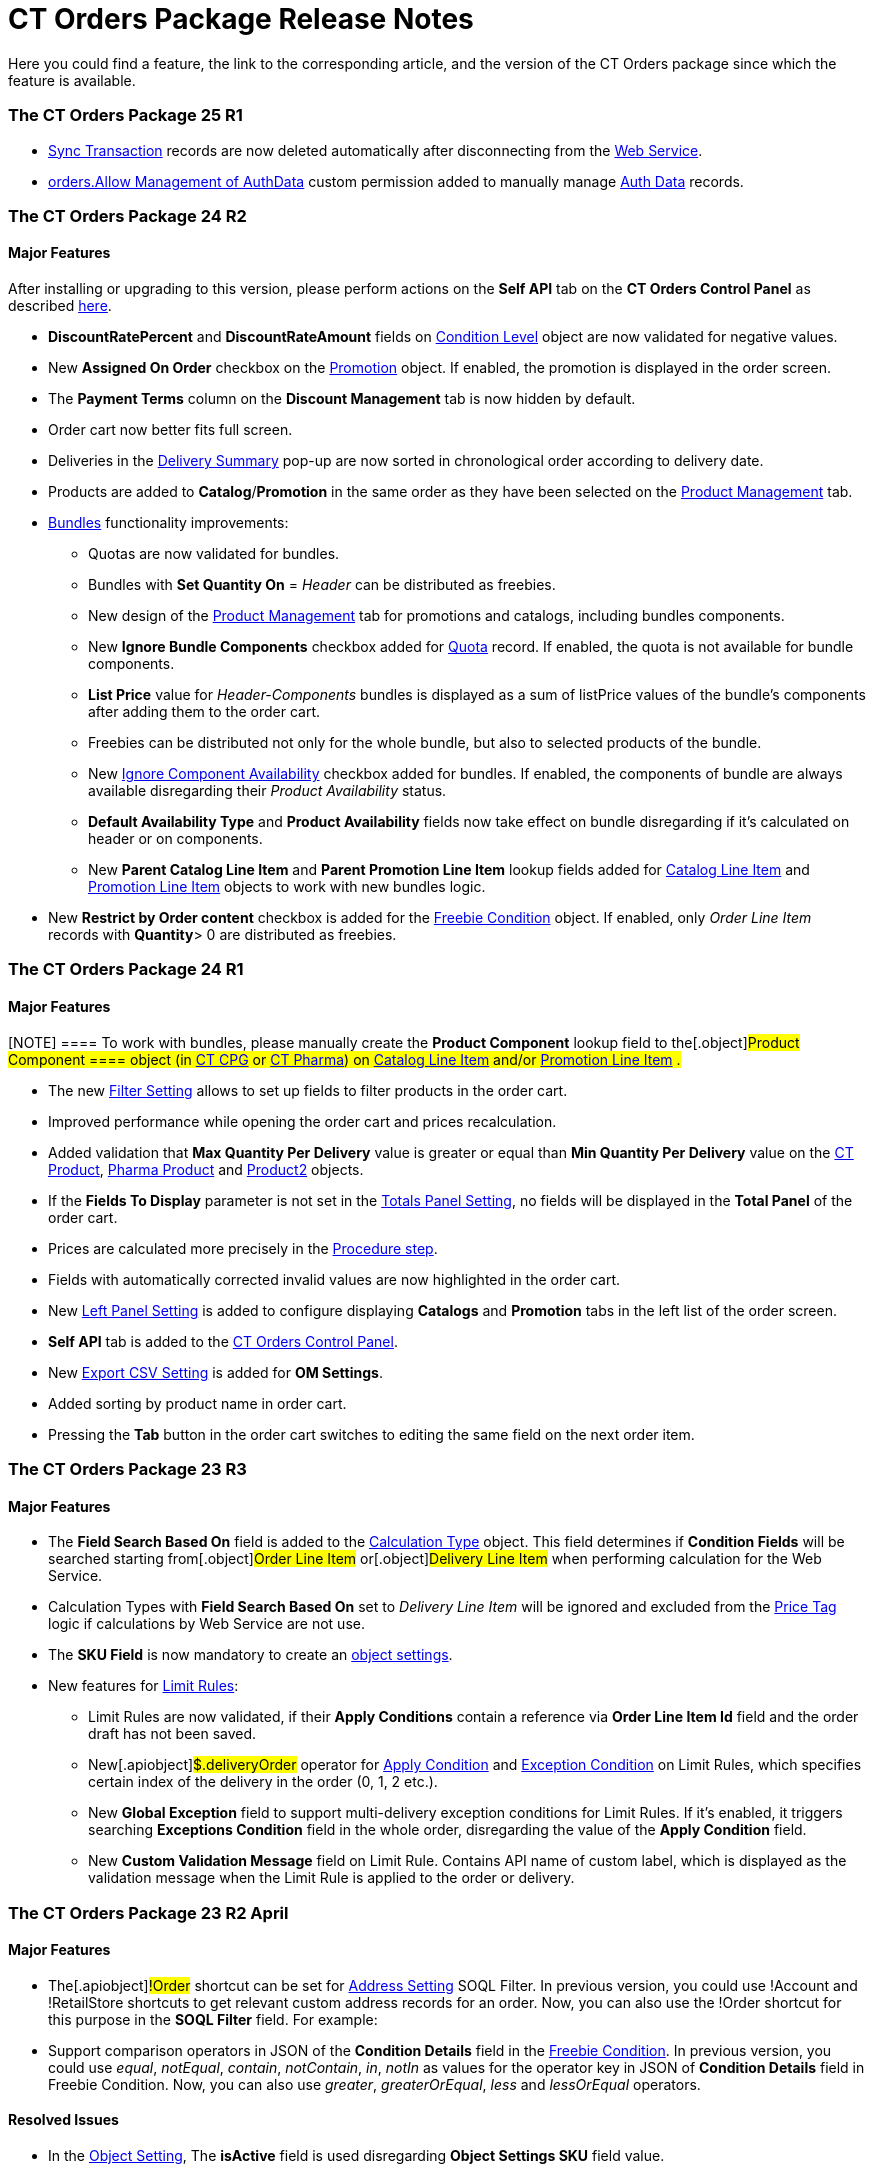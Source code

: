 = CT Orders Package Release Notes

Here you could find a feature, the link to the corresponding article,
and the version of the CT Orders package since which the feature is
available.

:toc: :toclevels: 2

[[h2__1836106951]]
=== The CT Orders Package 25 R1

* link:sync-transaction-field-reference[Sync Transaction] records
are now deleted automatically after disconnecting from the
link:web-service[Web Service].
* link:required-permissions-for-a-specific-role#h2__260496953[orders.Allow
Management of AuthData] custom permission added to manually manage
link:auth-data-field-reference[Auth Data] records. 

[[h2__290225989]]
=== The CT Orders Package 24 R2

[[h3__149663536]]
==== Major Features

After installing or upgrading to this version, please perform actions on
the *Self API* tab on the *CT Orders Control Panel* as described
link:installing-the-ct-orders-package#self-api[here].

* *DiscountRatePercent* and *DiscountRateAmount* fields on
link:condition-level-field-reference[Condition Level] object are
now validated for negative values.
* New *Assigned On Order* checkbox on the
link:promotion-field-reference[Promotion] object. If enabled, the
promotion is displayed in the order screen.
* The *Payment Terms* column on the *Discount Management* tab is now
hidden by default.
* Order cart now better fits full screen.
* Deliveries in the
link:delivery-management#h2__1374863314[Delivery Summary] pop-up
are now sorted in chronological order according to delivery date.
* Products are added to *Catalog*/*Promotion* in the same order as they
have been selected on the link:product-management[Product
Management] tab.
* link:managing-bundles[Bundles] functionality improvements:
** Quotas are now validated for bundles.
** Bundles with *Set Quantity On* = _Header_ can be distributed as
freebies.
** New design of the link:product-management[Product Management]
tab for promotions and catalogs, including bundles components.
** New *Ignore Bundle Components* checkbox added for
link:quota-field-reference[Quota] record. If enabled, the quota is
not available for bundle components. 
** *List Price* value for _Header-Components_ bundles is displayed as a
sum of listPrice values of the bundle's components after adding them to
the order cart.
** Freebies can be distributed not only for the whole bundle, but
also to selected products of the bundle.
** New
https://help.customertimes.com/smart/project-ct-cpg/ct-product-field-reference[Ignore
Component Availability] checkbox added for bundles. If enabled, the
components of bundle are always available disregarding their _Product
Availability_ status.
** *Default Availability Type* and *Product Availability* fields now
take effect on bundle disregarding if it’s calculated on header or on
components.
** New *Parent Catalog Line Item* and *Parent Promotion Line
Item* lookup fields added for
link:catalog-line-item-field-reference[Catalog Line Item] and
link:promotion-line-item-field-reference[Promotion Line Item]
objects to work with new bundles logic.
* New *Restrict by Order content* checkbox is added for the
link:freebie-condition-field-reference[Freebie Condition] object.
If enabled, only _Order Line Item_ records with *Quantity*> 0 are
distributed as freebies.

[[h2__290225986]]
=== The CT Orders Package 24 R1

[[h3__1126186873]]
==== Major Features

[NOTE] ==== To work with bundles, please manually create the
*Product Component* lookup field to the[.object]#Product
Component ==== object (in
https://help.customertimes.com/smart/project-ct-cpg/product-component-field-reference[CT
CPG] or
https://help.customertimes.com/smart/project-ct-pharma/product-component-field-reference[CT
Pharma]) on link:catalog-line-item-field-reference[Catalog Line
Item] and/or link:promotion-line-item-field-reference[Promotion
Line Item] .#

* The new link:filter-setting-field-reference[Filter Setting]
allows to set up fields to filter products in the order cart.
* Improved performance while opening the order cart and prices
recalculation.
* Added validation that *Max Quantity Per Delivery* value is greater or
equal than *Min Quantity Per Delivery* value on the
https://help.customertimes.com/smart/project-ct-cpg/ct-product-field-reference[CT
Product],
https://help.customertimes.com/smart/project-ct-pharma/pharma-product-field-reference[Pharma
Product] and
https://developer.salesforce.com/docs/atlas.en-us.object_reference.meta/object_reference/sforce_api_objects_product2.htm[Product2]
objects.
* If the *Fields To Display* parameter is not set in the
link:totals-panel-setting-field-reference[Totals Panel Setting], no
fields will be displayed in the *Total Panel* of the order cart.
* Prices are calculated more precisely in the
link:the-procedure-step[Procedure step].
* Fields with automatically corrected invalid values are now highlighted
in the order cart.
* New link:left-panel-setting-field-reference[Left Panel Setting]
is added to configure displaying *Catalogs* and *Promotion* tabs in the
left list of the order screen.
* *Self API* tab is added to the
link:installing-the-ct-orders-package[CT Orders Control Panel].
* New link:export-csv-setting-field-reference[Export CSV Setting]
is added for *OM Settings*.
* Added sorting by product name in order cart.
* Pressing the *Tab* button in the order cart switches to editing the
same field on the next order item.

[[h2__1553777728]]
=== The CT Orders Package 23 R3

[[h3__1502650940]]
==== Major Features

* The *Field Search Based On* field is added to the
link:calculation-types-field-reference[Calculation Type] object.
This field determines if *Condition Fields* will be searched starting
from[.object]#Order Line Item# or[.object]#Delivery
Line Item# when performing calculation for the Web Service. 
* Calculation Types with *Field Search Based On* set to _Delivery Line
Item_ will be ignored and excluded from the link:price-tag[Price
Tag] logic if calculations by Web Service are not use. 
* The *SKU Field* is now mandatory to create an
link:configuring-object-setting[object settings].
* New features for link:limit-rules[Limit Rules]: 
** Limit Rules are now validated, if their *Apply Conditions* contain a
reference via *Order Line Item Id* field and the order draft has not
been saved. 
** New[.apiobject]#$.deliveryOrder# operator for
link:limit-rule-applycondition-c-field-specification[Apply
Condition] and
link:limit-rule-exceptioncondition-c-field-specification[Exception
Condition] on Limit Rules, which specifies certain index of the delivery
in the order (0, 1, 2 etc.). 
** New *Global Exception* field to support multi-delivery exception
conditions for Limit Rules. If it’s enabled, it triggers searching
*Exceptions Condition* field in the whole order, disregarding the value
of the *Apply Condition* field.
** New *Custom Validation Message* field on Limit Rule. Contains API
name of custom label, which is displayed as the validation message when
the Limit Rule is applied to the order or delivery. 

[[h2__1746735548]]
=== The CT Orders Package 23 R2 April

[[h3_783110532]]
==== Major Features

* The[.apiobject]#!Order# shortcut can be set for
link:address-setting-field-reference[Address Setting] SOQL
Filter.
In previous version, you could use [.apiobject]#!Account# and
[.apiobject]#!RetailStore# shortcuts to get relevant custom
address records for an order. Now, you can also use
the [.apiobject]#!Order# shortcut for this purpose in the *SOQL
Filter* field. For example:
* Support comparison operators in JSON of the *Condition Details* field
in the link:freebies-management#h2__623789817[Freebie Condition].
In previous version, you could use _equal_, _notEqual_, _contain_,
_notContain_, _in_, _notIn_ as values for the
[.apiobject]#operator# key in JSON of *Condition Details* field
in Freebie Condition. Now, you can also use _greater_, _greaterOrEqual_,
_less_ and _lessOrEqual_ operators.

[[h3__600655742]]
==== Resolved Issues

* In the link:configuring-object-setting[Object Setting], The
*isActive* field is used disregarding *Object Settings SKU* field value.
* link:online-order#h2_735642631[Products from the parent catalog]
cannot be added to an order.
* Checkboxes defined as optional, appear as required on the
link:order-line-item-field-reference[Order Line Item] and
link:delivery-line-item-field-reference[Delivery Line Item]
layouts.
* *Delivery Control* = _None_ for
link:freebie-condition-field-reference[Freebie Condition] does not
work for orders with different dates.
* The product does not appear in available Freebies when filling out an
order unless *Freebies Quantity Max* is specified on the
link:freebie-level-item-field-reference[Freebie Level Line Item].
* Freebies are not displayed in the delivery tab of the order cart, if
the link:split-settings-field-reference[Split setting] is set.
* The left panel of the order cart is not minimized after switching to
delivery tab, if the link:split-settings-field-reference[Split
setting] is set.
* Negative values are allowed for link:limit-rules[Limit Rules] and
can be applied for an order.
* The bundle structure is not displayed when clicking on the bundle icon
in the left menu of the link:online-order#h2_735642631[order].
* Info icon displays more than 3 link:product-availability[Product
Availability] entries.
* Validation for extra parenthesis at the end of JSON in
the link:calculation-type-levelformula-c-field-specification[Level
Formula] field for the[.object]#Calculation type# object does
not work on save.
* The
link:condition-advancedcriteria-c-field-specification[Advanced
Criteria] field is required even if the
link:condition-field-reference[Calculation Method] is set to
_Basic_.
* Width of the *All* tab in the
link:offline-order#h4__1635896381[order cart] varies while
switching between this and another tabs.
* Discount is not recalculated for created orders after changing
*Discount Rate* field value in the
link:condition-field-reference[Condition] record.
* After decreasing the width of the
link:online-order#h2_915453080[order cart] window, the *Add* button
becomes hidden by the side panel.
* Different validation notifications for empty *Limit Quantity* and
*Limit Amount* fields in link:quota-field-reference[Quotas].

[[h2_699818774]]
=== The CT Orders package 23 R1 March

[[h3_1956376193]]
==== Major Features

* link:condition-advancedcriteria-c-field-specification#h2_1585895621[Advanced
Criteria 2.0] now works both in link:web-service[Web Service] and
in-app discount calculator.
* link:web-service#h3__795817566[Calculate discounts] feature works
both in link:web-service[Web Service] and in-app discount
calculator.
* *Promotions*, *Catalogs* and their sub-catalogs in the
link:offline-order#h4__1635896381[Order Cart] are now displayed in
alphabetical order.
* New *Displayed Field Width* field added to
link:order-line-item-layout-setting-1-0[Order Line Item Layout]. It
allows adjusting the width of *Product Name* and *Quantity* fields in
the link:offline-order#h4__1635896381[order cart], as well as of
each field listed in the *Fields To Display*.

[[h2_1975608344]]
=== The CT Orders package 22 R4 December

[[h3_1166002869]]
==== Major Features

[[h4_782416552]]
===== Price Management

* {blank}

[[h4_782416552]]
===== New link:procedure-builder-tab.html[Procedure Builder] link:procedure-builder-tab.html[tab] added to setup Pricing Procedure.  Now you can build up Pricing procedure 1.0 or 2.0 using friendly interface instead of writing JSON query.  



[[h4_1273943364]]
===== Freebie Management

* New *link:freebie-management-tab[Freebie
Management]*link:freebie-management-tab[ tab] added to set up
[.object]#Freebies# for Promotion in one place. Now you can set
up Freebie conditions using friendly interface instead of writing JSON
query. 



[[h4__260496953]]
===== Custom Permissions and Permission Set Groups

* Assign one of the preconfigured
link:required-permissions-for-a-specific-role[permission set
groups] to users based on their role to have access to the required CT
Orders functionalities.
* Assign
link:additional-permissions-to-override-the-standard-logic[new
custom permissions] to override the standard logic:
** Allow changing *Condition Details* of[.object]#Promotion#.



[[h4__419366360]]
===== Price tags 

* link:price-tag[The checkmark icon] is displayed when
several *Delivery Line Items* are tied to one *Order Line Item*, and
different levels are applied in the conditions.

[[h3_350390124]]
==== Other Improvements

* The UX/UI improvement for the order cart:
** link:offline-order#h4__1635896381[The promotion] sales and
delivery dates are displayed in each promotion header. If the sales
dates are empty, the delivery dates will be displayed instead of them.
** The *Product Availability* records are displayed both for products on
the left side in the catalogs/promotions and added to the order cart. No
more than 3 records are available in a 365-day period.
** The *Totals Panel* can be now
link:how-to-configure-totals-panel-setting[configured to view price
and discount per each delivery.]
* The Disable Mass Adding option on a Catalog record defines whether a
sales rep can add a whole catalog to the order cart.
* Validation for link:links[Links] with the *Best Of* dependency
action: conditions from one[.object]#Calculation Type# must
have the same value in the *Unit Of Measure* field.
* Changing criteria for searching the appropriate
link:totals-panel-setting-field-reference[Totals Panel Settings]
record.
* The ability to edit fields with the *Lookup* type in the order cart.

[[h2__1756148868]]
=== The CT Orders package 22 R3 July

[[h3_481302646]]
==== Major Features

[[h4__260496953]]
===== Custom Permissions and Permission Set Groups

* Assign one of the preconfigured
link:required-permissions-for-a-specific-role[permission set
groups] to users based on their role to have access to the required CT
Orders functionalities.
* Assign
link:additional-permissions-to-override-the-standard-logic[new
custom permissions] to override the standard logic:
** Allow the same[.object]#Calculation Types# in the
[.object]#Pricing Procedure# steps.



[[h4_656259478]]
===== Search

For order carts, catalogs, and promotions, a search is carried out in
the fields that are listed on the
product https://help.salesforce.com/articleView?id=search_results_setup_parent.htm&type=5[Search
Results] search layout (including the *Name* field). Only products that
match the selected criteria will be displayed.

[[h3_573774079]]
==== Other Improvements

* New operators are supported for JSON in the
link:condition-advancedcriteria-c-field-specification[Advanced
Criteria],
link:condition-conditiondetails-c-field-specification[Condition
Details&#44;] and
link:condition-exceptioncondition-c-field-specification[Exception
Condition] fields of the [.object]#Condition# object: 
* The UX/UI improvement:
** https://help.customertimes.com/articles/ct-mobile-ios-en/compact-layout[Set
up the compact layout] for the [.object]#Product# object. The
title is the value of the first field in a compact layout, and the
subtitle is the value of the second field in a compact layout.
** In the catalogs and promotions, products are arranged according to
their order number (if given) or the order defined inside
[.object]#Catalogs# and[.object]#Promotions#
. Drag-and-drop products to manage their order.
** The ability to
https://help.customertimes.com/articles/ct-orders-3-0/layout-setting-field-reference[display
fields from parent objects] in the order cart and the *Product
Management* tab for catalogs and promotions.

[[h2_1527186819]]
=== The CT Orders package Summer '22

Download the package
https://login.salesforce.com/packaging/installPackage.apexp?p0=04t3j000001IiSM[here].

For correct operation of new features, use the following versions of
target systems:

* The CT CPG package v. 1.49 and higher.
* The CT Pharma package v. 2.44 and higher.

[[h3_1819729950]]
==== Major Features

[[h4_1512079693]]
===== Web Service

Before starting work, check all the required permissions
link:../Storage/project-order-module/PDF/CT-Orders-User-Permissions-to-Access-Web-Service.pdf[here].

* link:authorization-7-0[Set up two-way authorization] to transfer
data between Web Service and Salesforce and allow the Web Service to use
Apex classes and SOQL queries on the Salesforce side for the SDK step
and freebie calculations.
* link:connecting-to-web-service-and-price-calculation-7-0[Set up
the connection] to use the Web Service calculator instead of the
built-in calculator and perform all discount calculations in one place.
* link:data-to-send-to-web-service[The ability to load master data]
to Web Service and keep it up-to-date with the *Run Batch* button.
* The new advanced features, such as links, mixed discounts, and freebie
values are only available when working with the Web Service.
* Validations that a sales rep has access to all necessary fields to
calculate discounts. Otherwise, the calculation will be carried out by
the *List Price* field.



[[h4_512944023]]
===== Links

* link:links[Conduct advanced discount calculations] by creating
condition dependencies among paid products and freebies based on
different or the same [.object]#Calculation Types# and non-zero
conditions.
* Administrators can set 4 types of condition dependencies and the
sequence of applying them to the orders.



[[h4__313159045]]
===== Mixed Discounts

* link:calculation-type-applyconditiontype-c-field-specification[The
ability] to apply multiple conditions from a
single [.object]#Calculation Type#. 
* link:condition-advancedcriteria-c-field-specification#h2_1585895621[Advanced
Criteria 2.0] provides more flexibility by simultaneously setting
several filters and a minimum number of products for different size
discounts.



[[h4_62076529]]
===== Freebie Management

* link:freebies-management#h3__316467656[Freebie Values] allow you
to spread a different number of freebies over the freebie levels and
deliveries.
* If Web Service is enabled, freebies will be validated if changes on
the link:delivery-management#h2__1374863314[Delivery Summary] popup
affected them.

[[h3_1921978271]]
==== Other Improvements

[[h4__219878134]]
===== Discount Management

* If the matching *Condition* record was not found on the *Condition
Group* record, the system checks the next
link:calculation-types[Condotoion Group] record.



[[h4__1295053106]]
===== Quota

* If a quota has child link:quota-usage-field-reference[Quota
Usage] records or was created based on a
link:quota-field-reference#h2_12722709[Quota Template], you cannot
change the quota except to extend its validity period by hanging the end
date.
* Updates to keep *Quota Usage* records up-to-date.



[[h4__1047129545]]
===== Limit Rule

* Cells with zero quantity of a certain product will be highlighted if
that product fits link:limit-rules[the limit rule], but the minimum
quantity or minimum amount for that product was not reached according to
the limit rule.

[[h2__753275011]]
=== The CT Orders package Winter '22

For correct operation of new features, use the following versions of
target systems:

* The CT CPG package v. 1.49 and higher.
* The CT Pharma package v. 2.44 and higher.

[[h3_1670723894]]
==== Major Features

[[h4_57267150]]
===== Product Availability

* Set up availability dates of link:product-availability[paid
products and freebies] for offline and online orders and deliveries.
* Click the Info icon in the order cart to see up to 3 records of
availability dates for a paid product or freebie.
* Automatic check of catalogs and promos to display only available
products and bundles in the order cart.
* Optionally define whether to
link:product-availability#h3_2048041897[ignore the default
availability] for freebies.



[[h4_878037613]]
===== Quotas

* link:quotas[Regulate sales of a limited number of products], such
as when launching a new product, running a promotion for a selected
customer segment, or withdrawing a product from production, by
distributing product quotas to sales reps.
* Sales reps can link:quotas#h3__576888334[reserve an available
number of a product by quota] and still be able to allocate all products
in that quota among the orders.
** When saving the order cart, the system validate distributed products
against the allotted quotas.
** Quotas will be also validated if changes on the
link:delivery-management#h2__1374863314[Delivery Summary] popup
affected them.
* Click the Info icon to see the booked and used quotas.



[[h4_2057147528]]
===== Freebie Management

* link:freebies-management#h3__676523153[Multiplier]: specify
whether the number of freebies in the order cart must be multiple to the
specific value. The freebies quantity will be automatically rounded up. 
* The availability of the added freebies in deliveries will be
validated.
* In future releases, managers can assign different values for freebie
products in the *Freebie Value* field of the[.object]#Freebie
Condition# object.



[[h4__133304238]]
===== Limit Rules

* Limit rules will be validated if changes on the Delivery Summary popup
affected them.



[[h4_1273755418]]
===== Preparing for Web Service

* In future releases, use link:web-service#h2_389205030[the new
Settings Panel tab] for the secure two-way authorization and setting up
the connection with the Web Service.



[[h4__188392436]]
===== Preparing for Mixed Discounts

* In future releases, the
link:calculation-types-field-reference[Apply Condition Type] field
of the[.object]#Calculation Type# object will be responsible
for setting the condition(s) to be applied.
* New JSON keys are available in the *Advanced Criteria* field for the
[.object]#Condition# object.

[[h3__2059353835]]
==== Other Improvements

* For link:the-set-value-step[the Set Value step] of the pricing
procedure, link:calculation-types-field-reference[Calculation
Type], and link:freebie-condition-field-reference[Freebie
Condition]:
** The[.apiobject]#minus# and[.apiobject]#divide#
operators are supported.
** The[.apiobject]#cutDecimalsTo# and
[.apiobject]#roundTo# keys help you round and truncate the
number of the decimal places of the resulting value if necessary.
* For your convenience, the custom SDK price tag always displays the
product name to which it refers.
* If an order has 140 or more deliveries, use the *Calculate Discounts*
button to reduce the time it takes to calculate discounts and the total
price.
* In the case of a configured
link:delivery-management#h2__1374863314[Delivery Summary] layout,
the system validates to see if the link:limit-rules[limit rules]
and quotas have been violated when the sales rep has made changes to the
supplies.

[[h2__137398238]]
=== The CT Orders package Summer '21

[[h3__1258541938]]
==== Major Features

[[h4_1379605186]]
===== CG Cloud Support

Integrate with
https://www.salesforce.com/eu/products/consumer-goods-cloud/overview/[Salesforce
CG Cloud] solution to apply complex order-taking logic to its objects.

* Use the link:cg-cloud-support#h3_656771318[Salesforce Product]
object in bundles, catalogs, and promotions.
* Create orders for the link:cg-cloud-support#h3__2058563056[Retail
Store] object.
* Use link:cg-cloud-setting-up-dynamic-group-assignment[dynamic
groups] to keep stores and sales products up-to-date.



[[h4__1068677388]]
===== Discount Management

A fully configurable link:price-management[pricing procedure] that
allows you to implement complex custom scenarios with manual and total
discounts if needed:

[NOTE] ==== The standard pricing procedure version 1 is also
supported. Use the standard v.1 syntax or customize the new pricing
procedure using the steps with a broadened
link:pricing-procedure-v-1[syntax]. ====

* Set link:pricing-procedure-v-2-steps[pricing procedure steps] to
write the intermediate discount results.
* Add link:step-conditions[step conditions] to determine the step
applicability.
* Implement link:the-sdk-step[SDK step] to use custom project
logic.



Enhanced link:calculation-types[discount calculation] capabilities:

* Define link:calculation-types#h3_1022633546[quantity settings]
for discount calculation on[.object]#Calculation Type#.
* Set
link:condition-exceptioncondition-c-field-specification[exception
conditions] to apply the discount under specific circumstances.
* Specify any field on any object to be used as a
link:calculation-types#h3_1561772746[discount rate source].
* Launch link:calculation-types#h3_1022633546[full or partial
recalculation] in the order cart if the selected field value is altered.



[[h4_2048041897]]
===== Freebies

* Take advantage of full and partial
link:freebies-management#autoupdate[recalculation and auto-update]
of freebies in order triggered by changes in the set of products in the
cart.
* Control the link:freebies-management#h2_1556344363[freebie
distribution] among several deliveries.



[[h4_1633116198]]
===== Limit Rules

Dynamic control over the product quantity and cost for the whole order
or several deliveries:

* Apply link:limit-rules[limit rules] to all products in the order,
or only for those that match conditions.
* Apply limit rules to a single delivery or a group of deliveries in the
order.
* Set conditions to apply to
link:creating-limit-rules-with-conditions-6-2[exclude limit rules]
in specific cases.
* Check the real-time validation during the order creation.



[[h4__1132174910]]
===== SDK

With link:sdk-setting-field-reference[the new setting], tailor the
order-taking process according to your goals and facilitate the audit
purposes:

* link:5-4-sdk-configuring-a-custom-price-tag[Display custom price
tags] in the order basket.
* link:5-5-sdk-updating-values-in-the-order-and-delivery-fields[Update
custom fields] when adding products to order.
* Display the link:5-6-sdk-displaying-info-icon[info icon] with an
embedded HTML template.

[[h3__1409574029]]
==== Other improvements

* Support for
https://help.salesforce.com/articleView?id=sf.fields_about_field_validation.htm&type=5[the
standard Salesforce validations] to control conditions applied during
the order creation.
* link:online-order#h3__1143528965[Editable fields] allow entering
data in custom fields in real-time.
* Decreased processing time when adding many products from catalogs and
promotions.
* Real-time update of search results in catalogs. Highlighting applied
filters and the ability to clear all filters.
* Web-service Improvements, including the possibility to
link:sales-organization-field-reference[turn off closed order
duplications].

[[h2__580524974]]
=== The CT Orders package Spring '21

[[h3_944897068]]
==== Major Features

[[h4__580391303]]
===== Order Management

* link:multiplicator[Multiplicator] provides flexible management of
product quantity per delivery. The quantity is calculated automatically
based on multiplicity settings processed on three levels:
[.object]#Product#,[.object]#Price Book Line Item#,
[.object]#Catalog Line Item#,[.object]# or Promotion
Line Item#.
* Add the display of link:5-3-displaying-price-tags[price tags] for
a convenient visualized method of informing your sales reps about the
applied calculation type and discount required quantity for reaching the
next discount level and special conditions for each product added to the
cart.



[[h4_1646196432]]
===== Delivery Management​​​

link:5-1-setting-up-a-delivery-split[Order split] allows the
distribution of products between multiple deliveries to meet your
company's logistic and financial requirements:

* Define the split parameters for different departments and order types;
* Review the split
link:5-2-setting-up-the-delivery-summary[delivery summary] with
details for each delivery before finalization.

[[h3__230916525]]
==== Other Improvements

* Perform an link:offline-order#h3_1847490047[advanced search in
orders] in all fields among all products in *Catalog* or *Promotion*
sections and already added to the order cart, including freebies.
* With link:online-order#h3_2083175848[mass actions in order], add
or remove all products added to the cart from a selected
[.object]#Catalog# or[.object]#Promotion# with one
click.
* Use link:online-order#h2_734239727[the active price filter] to
apply the filter to all records in your order cart's Catalog and
Promotion sections and display only actual products with assigned
[.object]#Price Book# and *List Price*.
* link:freebies-management[Improved freebies validation] now
provides versatile validations to improve the working experience when
adding freebies in orders. The system now checks active promotion dates,
min/max required products, and other settings influencing the final
freebies calculation per order and displays errors in the user
interface.
* A brand new link:order-change-manager[Order Change Manager] is an
additional session processing agent, that ensures stable operation when
opening the order cart in the CT Mobile app.
* Overall product performance has been improved.

[[h2__1703482179]]
=== The CT Orders package Summer '20

[[h3__2095028261]]
==== Major Features

[[h4__1817507152]]
===== Product Management

link:managing-bundles[A bundle] is a new product type that includes
several products under one group.

* Bundles are now supported for use in[.object]#Catalogs# and
[.object]#Promotions#.
* Bundles management is now available for all the roles:
** Admins can create Bundles in CRM or integrate them from ERP, set up
calculations, and quantity rules.
** Managers can use bundles in[.object]#Catalogs# and
[.object]#Promotions#.
** Sales Reps can use bundles according to settings to form an order.



[[h4_1098396873]]
===== Order Management

Order features are further improved for quantity management:

* Control link:product-data-model[units in a package] on the
*Product* level.
* Control of link:adding-a-price-book-line-item-1-0[maximum and
minimum values] on the *Product* and *Price Book* levels.



[[h4__2034780073]]
===== Delivery Management

Manage multi-address deliveries.

* Control the number of deliveries and the applicable dates.

[[h3__1531464550]]
==== Other Improvements​

link:online-order[Online Order] is now aligned due to its life
cycle with the following features:

* Validation for the order on the *On Hold* stage.
* Save the order draft, edit, the order cart, and finalize the order.
* Block editing for the finalized order.
